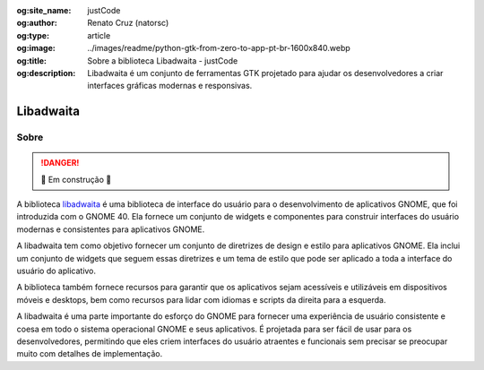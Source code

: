:og:site_name: justCode
:og:author: Renato Cruz (natorsc)
:og:type: article
:og:image: ../images/readme/python-gtk-from-zero-to-app-pt-br-1600x840.webp
:og:title: Sobre a biblioteca Libadwaita - justCode
:og:description: Libadwaita é um conjunto de ferramentas GTK projetado para ajudar os desenvolvedores a criar interfaces gráficas modernas e responsivas.

.. meta::
   :author: Renato Cruz (natorsc)
   :description: Libadwaita é um conjunto de ferramentas GTK projetado para ajudar os desenvolvedores a criar interfaces gráficas modernas e responsivas.
   :description lang=en: Libadwaita is a GTK toolkit designed to help developers create modern and responsive graphical user interfaces.
   :keywords: Gnome, GTK, Libadwaita, Python, PyGObject, GTK Blueprint,

Libadwaita
==========

Sobre
-----

.. danger:: 🚜 Em construção 🚧

A biblioteca `libadwaita <https://gnome.pages.gitlab.gnome.org/libadwaita/doc/>`__ é uma biblioteca de interface do usuário para o desenvolvimento de aplicativos GNOME, que foi introduzida com o GNOME 40. Ela fornece um conjunto de widgets e componentes para construir interfaces do usuário modernas e consistentes para aplicativos GNOME.

A libadwaita tem como objetivo fornecer um conjunto de diretrizes de design e estilo para aplicativos GNOME. Ela inclui um conjunto de widgets que seguem essas diretrizes e um tema de estilo que pode ser aplicado a toda a interface do usuário do aplicativo.

A biblioteca também fornece recursos para garantir que os aplicativos sejam acessíveis e utilizáveis em dispositivos móveis e desktops, bem como recursos para lidar com idiomas e scripts da direita para a esquerda.

A libadwaita é uma parte importante do esforço do GNOME para fornecer uma experiência de usuário consistente e coesa em todo o sistema operacional GNOME e seus aplicativos. É projetada para ser fácil de usar para os desenvolvedores, permitindo que eles criem interfaces do usuário atraentes e funcionais sem precisar se preocupar muito com detalhes de implementação.
